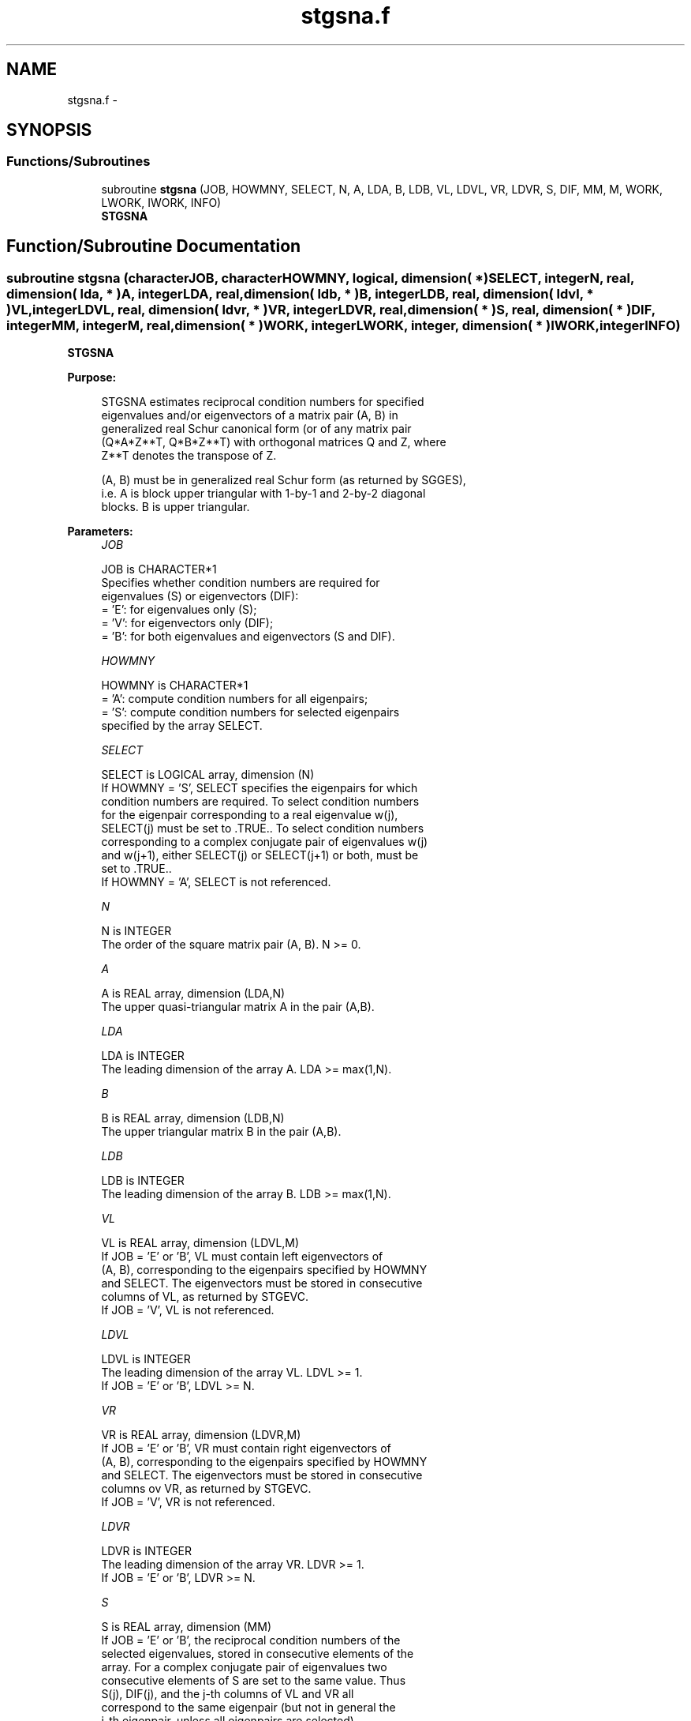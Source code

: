 .TH "stgsna.f" 3 "Sat Nov 16 2013" "Version 3.4.2" "LAPACK" \" -*- nroff -*-
.ad l
.nh
.SH NAME
stgsna.f \- 
.SH SYNOPSIS
.br
.PP
.SS "Functions/Subroutines"

.in +1c
.ti -1c
.RI "subroutine \fBstgsna\fP (JOB, HOWMNY, SELECT, N, A, LDA, B, LDB, VL, LDVL, VR, LDVR, S, DIF, MM, M, WORK, LWORK, IWORK, INFO)"
.br
.RI "\fI\fBSTGSNA\fP \fP"
.in -1c
.SH "Function/Subroutine Documentation"
.PP 
.SS "subroutine stgsna (characterJOB, characterHOWMNY, logical, dimension( * )SELECT, integerN, real, dimension( lda, * )A, integerLDA, real, dimension( ldb, * )B, integerLDB, real, dimension( ldvl, * )VL, integerLDVL, real, dimension( ldvr, * )VR, integerLDVR, real, dimension( * )S, real, dimension( * )DIF, integerMM, integerM, real, dimension( * )WORK, integerLWORK, integer, dimension( * )IWORK, integerINFO)"

.PP
\fBSTGSNA\fP  
.PP
\fBPurpose: \fP
.RS 4

.PP
.nf
 STGSNA estimates reciprocal condition numbers for specified
 eigenvalues and/or eigenvectors of a matrix pair (A, B) in
 generalized real Schur canonical form (or of any matrix pair
 (Q*A*Z**T, Q*B*Z**T) with orthogonal matrices Q and Z, where
 Z**T denotes the transpose of Z.

 (A, B) must be in generalized real Schur form (as returned by SGGES),
 i.e. A is block upper triangular with 1-by-1 and 2-by-2 diagonal
 blocks. B is upper triangular.
.fi
.PP
 
.RE
.PP
\fBParameters:\fP
.RS 4
\fIJOB\fP 
.PP
.nf
          JOB is CHARACTER*1
          Specifies whether condition numbers are required for
          eigenvalues (S) or eigenvectors (DIF):
          = 'E': for eigenvalues only (S);
          = 'V': for eigenvectors only (DIF);
          = 'B': for both eigenvalues and eigenvectors (S and DIF).
.fi
.PP
.br
\fIHOWMNY\fP 
.PP
.nf
          HOWMNY is CHARACTER*1
          = 'A': compute condition numbers for all eigenpairs;
          = 'S': compute condition numbers for selected eigenpairs
                 specified by the array SELECT.
.fi
.PP
.br
\fISELECT\fP 
.PP
.nf
          SELECT is LOGICAL array, dimension (N)
          If HOWMNY = 'S', SELECT specifies the eigenpairs for which
          condition numbers are required. To select condition numbers
          for the eigenpair corresponding to a real eigenvalue w(j),
          SELECT(j) must be set to .TRUE.. To select condition numbers
          corresponding to a complex conjugate pair of eigenvalues w(j)
          and w(j+1), either SELECT(j) or SELECT(j+1) or both, must be
          set to .TRUE..
          If HOWMNY = 'A', SELECT is not referenced.
.fi
.PP
.br
\fIN\fP 
.PP
.nf
          N is INTEGER
          The order of the square matrix pair (A, B). N >= 0.
.fi
.PP
.br
\fIA\fP 
.PP
.nf
          A is REAL array, dimension (LDA,N)
          The upper quasi-triangular matrix A in the pair (A,B).
.fi
.PP
.br
\fILDA\fP 
.PP
.nf
          LDA is INTEGER
          The leading dimension of the array A. LDA >= max(1,N).
.fi
.PP
.br
\fIB\fP 
.PP
.nf
          B is REAL array, dimension (LDB,N)
          The upper triangular matrix B in the pair (A,B).
.fi
.PP
.br
\fILDB\fP 
.PP
.nf
          LDB is INTEGER
          The leading dimension of the array B. LDB >= max(1,N).
.fi
.PP
.br
\fIVL\fP 
.PP
.nf
          VL is REAL array, dimension (LDVL,M)
          If JOB = 'E' or 'B', VL must contain left eigenvectors of
          (A, B), corresponding to the eigenpairs specified by HOWMNY
          and SELECT. The eigenvectors must be stored in consecutive
          columns of VL, as returned by STGEVC.
          If JOB = 'V', VL is not referenced.
.fi
.PP
.br
\fILDVL\fP 
.PP
.nf
          LDVL is INTEGER
          The leading dimension of the array VL. LDVL >= 1.
          If JOB = 'E' or 'B', LDVL >= N.
.fi
.PP
.br
\fIVR\fP 
.PP
.nf
          VR is REAL array, dimension (LDVR,M)
          If JOB = 'E' or 'B', VR must contain right eigenvectors of
          (A, B), corresponding to the eigenpairs specified by HOWMNY
          and SELECT. The eigenvectors must be stored in consecutive
          columns ov VR, as returned by STGEVC.
          If JOB = 'V', VR is not referenced.
.fi
.PP
.br
\fILDVR\fP 
.PP
.nf
          LDVR is INTEGER
          The leading dimension of the array VR. LDVR >= 1.
          If JOB = 'E' or 'B', LDVR >= N.
.fi
.PP
.br
\fIS\fP 
.PP
.nf
          S is REAL array, dimension (MM)
          If JOB = 'E' or 'B', the reciprocal condition numbers of the
          selected eigenvalues, stored in consecutive elements of the
          array. For a complex conjugate pair of eigenvalues two
          consecutive elements of S are set to the same value. Thus
          S(j), DIF(j), and the j-th columns of VL and VR all
          correspond to the same eigenpair (but not in general the
          j-th eigenpair, unless all eigenpairs are selected).
          If JOB = 'V', S is not referenced.
.fi
.PP
.br
\fIDIF\fP 
.PP
.nf
          DIF is REAL array, dimension (MM)
          If JOB = 'V' or 'B', the estimated reciprocal condition
          numbers of the selected eigenvectors, stored in consecutive
          elements of the array. For a complex eigenvector two
          consecutive elements of DIF are set to the same value. If
          the eigenvalues cannot be reordered to compute DIF(j), DIF(j)
          is set to 0; this can only occur when the true value would be
          very small anyway.
          If JOB = 'E', DIF is not referenced.
.fi
.PP
.br
\fIMM\fP 
.PP
.nf
          MM is INTEGER
          The number of elements in the arrays S and DIF. MM >= M.
.fi
.PP
.br
\fIM\fP 
.PP
.nf
          M is INTEGER
          The number of elements of the arrays S and DIF used to store
          the specified condition numbers; for each selected real
          eigenvalue one element is used, and for each selected complex
          conjugate pair of eigenvalues, two elements are used.
          If HOWMNY = 'A', M is set to N.
.fi
.PP
.br
\fIWORK\fP 
.PP
.nf
          WORK is REAL array, dimension (MAX(1,LWORK))
          On exit, if INFO = 0, WORK(1) returns the optimal LWORK.
.fi
.PP
.br
\fILWORK\fP 
.PP
.nf
          LWORK is INTEGER
          The dimension of the array WORK. LWORK >= max(1,N).
          If JOB = 'V' or 'B' LWORK >= 2*N*(N+2)+16.

          If LWORK = -1, then a workspace query is assumed; the routine
          only calculates the optimal size of the WORK array, returns
          this value as the first entry of the WORK array, and no error
          message related to LWORK is issued by XERBLA.
.fi
.PP
.br
\fIIWORK\fP 
.PP
.nf
          IWORK is INTEGER array, dimension (N + 6)
          If JOB = 'E', IWORK is not referenced.
.fi
.PP
.br
\fIINFO\fP 
.PP
.nf
          INFO is INTEGER
          =0: Successful exit
          <0: If INFO = -i, the i-th argument had an illegal value
.fi
.PP
 
.RE
.PP
\fBAuthor:\fP
.RS 4
Univ\&. of Tennessee 
.PP
Univ\&. of California Berkeley 
.PP
Univ\&. of Colorado Denver 
.PP
NAG Ltd\&. 
.RE
.PP
\fBDate:\fP
.RS 4
November 2011 
.RE
.PP
\fBFurther Details: \fP
.RS 4

.PP
.nf
  The reciprocal of the condition number of a generalized eigenvalue
  w = (a, b) is defined as

       S(w) = (|u**TAv|**2 + |u**TBv|**2)**(1/2) / (norm(u)*norm(v))

  where u and v are the left and right eigenvectors of (A, B)
  corresponding to w; |z| denotes the absolute value of the complex
  number, and norm(u) denotes the 2-norm of the vector u.
  The pair (a, b) corresponds to an eigenvalue w = a/b (= u**TAv/u**TBv)
  of the matrix pair (A, B). If both a and b equal zero, then (A B) is
  singular and S(I) = -1 is returned.

  An approximate error bound on the chordal distance between the i-th
  computed generalized eigenvalue w and the corresponding exact
  eigenvalue lambda is

       chord(w, lambda) <= EPS * norm(A, B) / S(I)

  where EPS is the machine precision.

  The reciprocal of the condition number DIF(i) of right eigenvector u
  and left eigenvector v corresponding to the generalized eigenvalue w
  is defined as follows:

  a) If the i-th eigenvalue w = (a,b) is real

     Suppose U and V are orthogonal transformations such that

              U**T*(A, B)*V  = (S, T) = ( a   *  ) ( b  *  )  1
                                        ( 0  S22 ),( 0 T22 )  n-1
                                          1  n-1     1 n-1

     Then the reciprocal condition number DIF(i) is

                Difl((a, b), (S22, T22)) = sigma-min( Zl ),

     where sigma-min(Zl) denotes the smallest singular value of the
     2(n-1)-by-2(n-1) matrix

         Zl = [ kron(a, In-1)  -kron(1, S22) ]
              [ kron(b, In-1)  -kron(1, T22) ] .

     Here In-1 is the identity matrix of size n-1. kron(X, Y) is the
     Kronecker product between the matrices X and Y.

     Note that if the default method for computing DIF(i) is wanted
     (see SLATDF), then the parameter DIFDRI (see below) should be
     changed from 3 to 4 (routine SLATDF(IJOB = 2 will be used)).
     See STGSYL for more details.

  b) If the i-th and (i+1)-th eigenvalues are complex conjugate pair,

     Suppose U and V are orthogonal transformations such that

              U**T*(A, B)*V = (S, T) = ( S11  *   ) ( T11  *  )  2
                                       ( 0    S22 ),( 0    T22) n-2
                                         2    n-2     2    n-2

     and (S11, T11) corresponds to the complex conjugate eigenvalue
     pair (w, conjg(w)). There exist unitary matrices U1 and V1 such
     that

       U1**T*S11*V1 = ( s11 s12 ) and U1**T*T11*V1 = ( t11 t12 )
                      (  0  s22 )                    (  0  t22 )

     where the generalized eigenvalues w = s11/t11 and
     conjg(w) = s22/t22.

     Then the reciprocal condition number DIF(i) is bounded by

         min( d1, max( 1, |real(s11)/real(s22)| )*d2 )

     where, d1 = Difl((s11, t11), (s22, t22)) = sigma-min(Z1), where
     Z1 is the complex 2-by-2 matrix

              Z1 =  [ s11  -s22 ]
                    [ t11  -t22 ],

     This is done by computing (using real arithmetic) the
     roots of the characteristical polynomial det(Z1**T * Z1 - lambda I),
     where Z1**T denotes the transpose of Z1 and det(X) denotes
     the determinant of X.

     and d2 is an upper bound on Difl((S11, T11), (S22, T22)), i.e. an
     upper bound on sigma-min(Z2), where Z2 is (2n-2)-by-(2n-2)

              Z2 = [ kron(S11**T, In-2)  -kron(I2, S22) ]
                   [ kron(T11**T, In-2)  -kron(I2, T22) ]

     Note that if the default method for computing DIF is wanted (see
     SLATDF), then the parameter DIFDRI (see below) should be changed
     from 3 to 4 (routine SLATDF(IJOB = 2 will be used)). See STGSYL
     for more details.

  For each eigenvalue/vector specified by SELECT, DIF stores a
  Frobenius norm-based estimate of Difl.

  An approximate error bound for the i-th computed eigenvector VL(i) or
  VR(i) is given by

             EPS * norm(A, B) / DIF(i).

  See ref. [2-3] for more details and further references.
.fi
.PP
 
.RE
.PP
\fBContributors: \fP
.RS 4
Bo Kagstrom and Peter Poromaa, Department of Computing Science, Umea University, S-901 87 Umea, Sweden\&. 
.RE
.PP
\fBReferences: \fP
.RS 4

.PP
.nf
  [1] B. Kagstrom; A Direct Method for Reordering Eigenvalues in the
      Generalized Real Schur Form of a Regular Matrix Pair (A, B), in
      M.S. Moonen et al (eds), Linear Algebra for Large Scale and
      Real-Time Applications, Kluwer Academic Publ. 1993, pp 195-218.

  [2] B. Kagstrom and P. Poromaa; Computing Eigenspaces with Specified
      Eigenvalues of a Regular Matrix Pair (A, B) and Condition
      Estimation: Theory, Algorithms and Software,
      Report UMINF - 94.04, Department of Computing Science, Umea
      University, S-901 87 Umea, Sweden, 1994. Also as LAPACK Working
      Note 87. To appear in Numerical Algorithms, 1996.

  [3] B. Kagstrom and P. Poromaa, LAPACK-Style Algorithms and Software
      for Solving the Generalized Sylvester Equation and Estimating the
      Separation between Regular Matrix Pairs, Report UMINF - 93.23,
      Department of Computing Science, Umea University, S-901 87 Umea,
      Sweden, December 1993, Revised April 1994, Also as LAPACK Working
      Note 75.  To appear in ACM Trans. on Math. Software, Vol 22,
      No 1, 1996.
.fi
.PP
 
.RE
.PP

.PP
Definition at line 380 of file stgsna\&.f\&.
.SH "Author"
.PP 
Generated automatically by Doxygen for LAPACK from the source code\&.
